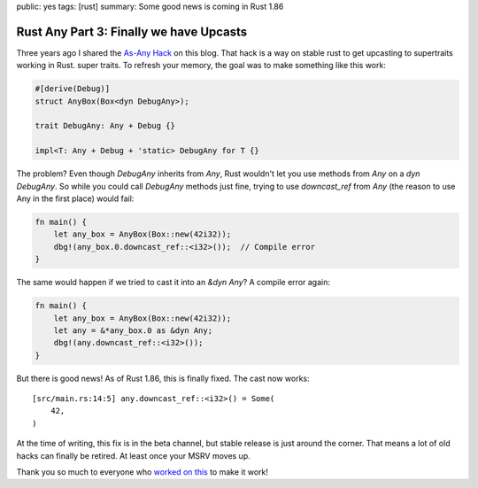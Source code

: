 public: yes
tags: [rust]
summary: Some good news is coming in Rust 1.86

Rust Any Part 3: Finally we have Upcasts
========================================

Three years ago I shared the `As-Any Hack </2022/1/7/as-any-hack/>`__ on
this blog.  That hack is a way on stable rust to get upcasting to
supertraits working in Rust.  super traits.  To refresh your memory, the
goal was to make something like this work:

.. sourcecode:: rust

    #[derive(Debug)]
    struct AnyBox(Box<dyn DebugAny>);

    trait DebugAny: Any + Debug {}

    impl<T: Any + Debug + 'static> DebugAny for T {}

The problem? Even though `DebugAny` inherits from `Any`, Rust wouldn't let you
use methods from `Any` on a `dyn DebugAny`.  So while you could call
`DebugAny` methods just fine, trying to use `downcast_ref` from `Any` (the
reason to use Any in the first place) would fail:

.. sourcecode:: rust

    fn main() {
        let any_box = AnyBox(Box::new(42i32));
        dbg!(any_box.0.downcast_ref::<i32>());  // Compile error
    }

The same would happen if we tried to cast it into an `&dyn Any`?  A
compile error again:

.. sourcecode:: rust

    fn main() {
        let any_box = AnyBox(Box::new(42i32));
        let any = &*any_box.0 as &dyn Any;
        dbg!(any.downcast_ref::<i32>());
    }

But there is good news!  As of Rust 1.86, this is finally fixed. The cast
now works:

::

    [src/main.rs:14:5] any.downcast_ref::<i32>() = Some(
        42,
    )

At the time of writing, this fix is in the beta channel, but stable
release is just around the corner.  That means a lot of old hacks can
finally be retired.  At least once your MSRV moves up.

Thank you so much to everyone who `worked on this
<https://github.com/rust-lang/rust/issues/65991>`__ to make it work!
